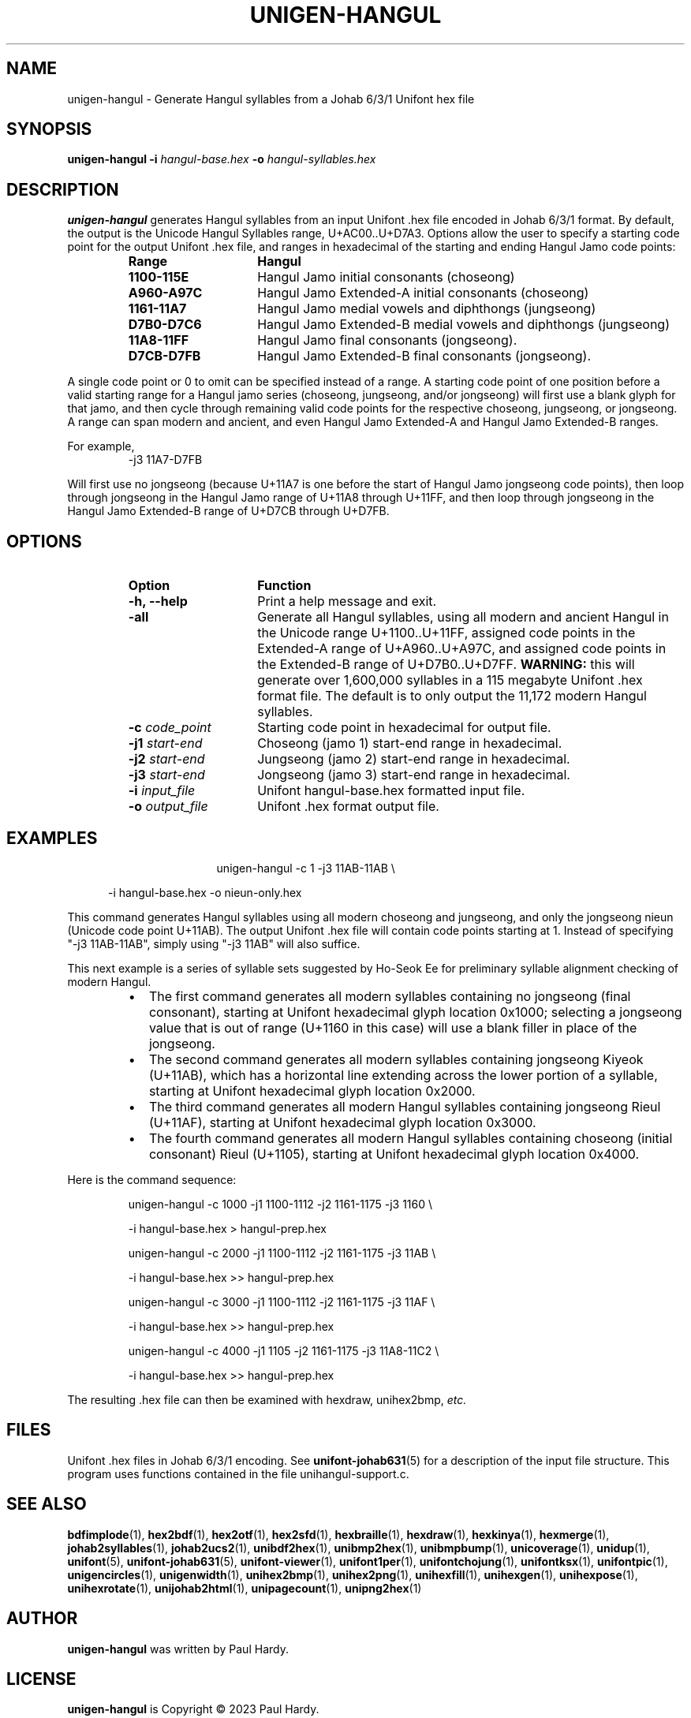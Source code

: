 .TH UNIGEN-HANGUL 1 "30 July 2023"
.SH NAME
unigen-hangul \- Generate Hangul syllables from a Johab 6/3/1 Unifont hex file
.SH SYNOPSIS
\fBunigen-hangul \-i\fP \fIhangul-base.hex \fP
\fB\-o\fP \fIhangul-syllables.hex\fP
.SH DESCRIPTION
.B unigen-hangul
generates Hangul syllables from an input Unifont .hex file encoded
in Johab 6/3/1 format.  By default, the output is the Unicode Hangul
Syllables range, U+AC00..U+D7A3.  Options allow the user to specify
a starting code point for the output Unifont .hex file, and ranges
in hexadecimal of the starting and ending Hangul Jamo code points:
.RS
.IP \fBRange\fP 15
\fBHangul\fP
.TP
.BR 1100\-115E
Hangul Jamo initial consonants (choseong)
.TP
.BR A960\-A97C
Hangul Jamo Extended-A initial consonants (choseong)
.TP
.BR 1161\-11A7
Hangul Jamo medial vowels and diphthongs (jungseong)
.TP
.BR D7B0\-D7C6
Hangul Jamo Extended-B medial vowels and diphthongs (jungseong)
.TP
.BR 11A8\-11FF
Hangul Jamo final consonants (jongseong).
.TP
.BR D7CB\-D7FB
Hangul Jamo Extended-B final consonants (jongseong).
.RE
.PP
A single code point or 0 to omit can be specified instead of a range.
A starting code point of one position before a valid starting range
for a Hangul jamo series (choseong, jungseong, and/or jongseong) will
first use a blank glyph for that jamo, and then cycle through remaining
valid code points for the respective choseong, jungseong, or jongseong.
A range can span modern and ancient, and even Hangul Jamo Extended-A
and Hangul Jamo Extended-B ranges.
.PP
For example,
.PP
.RS
.TP
-j3 11A7\-D7FB
.RE
.PP
Will first use no jongseong (because U+11A7 is one before the start of
Hangul Jamo jongseong code points), then loop through jongseong in the
Hangul Jamo range of U+11A8 through U+11FF, and then loop through
jongseong in the Hangul Jamo Extended-B range of U+D7CB through U+D7FB.
.SH OPTIONS
.RS
.IP \fBOption\fP 15
\fBFunction\fP
.TP
\fB\-h, \-\-help\fP
Print a help message and exit.
.TP
.BR \-all
Generate all Hangul syllables, using all modern and
ancient Hangul in the Unicode range U+1100..U+11FF, assigned
code points in the Extended-A range of U+A960..U+A97C, and
assigned code points in the Extended-B range of U+D7B0..U+D7FF.
\fBWARNING:\fP this will generate over 1,600,000 syllables
in a 115 megabyte Unifont .hex format file.  The default
is to only output the 11,172 modern Hangul syllables.
.TP
\fB-c\fP \fIcode_point\fP
Starting code point in hexadecimal for output file.
.TP
\fB\-j1\fP \fIstart-end\fP
Choseong (jamo 1) start-end range in hexadecimal.
.TP
\fB\-j2\fP \fIstart-end\fP
Jungseong (jamo 2) start-end range in hexadecimal.
.TP
\fB\-j3\fP \fIstart-end\fP
Jongseong (jamo 3) start-end range in hexadecimal.
.TP
\fB\-i\fP \fIinput_file\fP
Unifont hangul-base.hex formatted input file.
.TP
\fB\-o\fP \fIoutput_file\fP
Unifont .hex format output file.
.RE
.SH EXAMPLES
.TP 5
.RS
unigen-hangul -c 1 -j3 11AB-11AB \\
.PP
      -i hangul-base.hex -o nieun-only.hex
.RE
.PP
This command generates Hangul syllables using all modern choseong
and jungseong, and only the jongseong nieun (Unicode code point U+11AB).
The output Unifont .hex file will contain code points starting at 1.
Instead of specifying "-j3 11AB-11AB", simply using "-j3 11AB" will
also suffice.
.PP
This next example is a series of syllable sets suggested by Ho-Seok Ee
for preliminary syllable alignment checking of modern Hangul.
.PP
.RS
.TP 2
\(bu
The first command generates all modern syllables containing no
jongseong (final consonant), starting at Unifont hexadecimal glyph
location 0x1000; selecting a jongseong value that is out of range
(U+1160 in this case) will use a blank filler in place of the jongseong.
.TP
\(bu
The second command generates all modern syllables containing jongseong
Kiyeok (U+11AB), which has a horizontal line extending across the lower
portion of a syllable, starting at Unifont hexadecimal glyph location 0x2000.
.TP
\(bu
The third command generates all modern Hangul syllables containing
jongseong Rieul (U+11AF), starting at Unifont hexadecimal glyph location
0x3000.
.TP
\(bu
The fourth command generates all modern Hangul syllables containing
choseong (initial consonant) Rieul (U+1105), starting at Unifont hexadecimal
glyph location 0x4000.
.RE 
.PP
Here is the command sequence:
.PP
.RS
unigen-hangul -c 1000 -j1 1100-1112 -j2 1161-1175 -j3 1160 \\
.PP
      -i hangul-base.hex  >  hangul-prep.hex
.PP
unigen-hangul -c 2000 -j1 1100-1112 -j2 1161-1175 -j3 11AB \\
.PP
      -i hangul-base.hex  >> hangul-prep.hex
.PP
unigen-hangul -c 3000 -j1 1100-1112 -j2 1161-1175 -j3 11AF \\
.PP
      -i hangul-base.hex  >> hangul-prep.hex
.PP
unigen-hangul -c 4000 -j1 1105 -j2 1161-1175 -j3 11A8-11C2 \\
.PP
      -i hangul-base.hex  >> hangul-prep.hex
.RE
.PP
The resulting .hex file can then be examined with hexdraw,
unihex2bmp, \fIetc.\fP
.SH FILES
Unifont .hex files in Johab 6/3/1 encoding.  See
.BR unifont-johab631 (5)
for a description of the input file structure.  This program
uses functions contained in the file unihangul-support.c.
.SH SEE ALSO
.BR bdfimplode (1),
.BR hex2bdf (1),
.BR hex2otf (1),
.BR hex2sfd (1),
.BR hexbraille (1),
.BR hexdraw (1),
.BR hexkinya (1),
.BR hexmerge (1),
.BR johab2syllables (1),
.BR johab2ucs2 (1),
.BR unibdf2hex (1),
.BR unibmp2hex (1),
.BR unibmpbump (1),
.BR unicoverage (1),
.BR unidup (1),
.BR unifont (5),
.BR unifont-johab631 (5),
.BR unifont-viewer (1),
.BR unifont1per (1),
.BR unifontchojung (1),
.BR unifontksx (1),
.BR unifontpic (1),
.BR unigencircles (1),
.BR unigenwidth (1),
.BR unihex2bmp (1),
.BR unihex2png (1),
.BR unihexfill (1),
.BR unihexgen (1),
.BR unihexpose (1),
.BR unihexrotate (1),
.BR unijohab2html (1),
.BR unipagecount (1),
.BR unipng2hex (1)
.SH AUTHOR
.B unigen-hangul
was written by Paul Hardy.
.SH LICENSE
.B unigen-hangul
is Copyright \(co 2023 Paul Hardy.
.PP
This program is free software; you can redistribute it and/or modify
it under the terms of the GNU General Public License as published by
the Free Software Foundation; either version 2 of the License, or
(at your option) any later version.
.SH BUGS
No known bugs exist.

